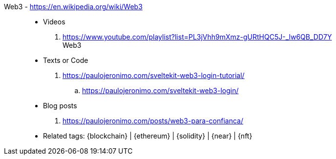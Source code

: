 [#web3]#Web3# - https://en.wikipedia.org/wiki/Web3::
* Videos
. https://www.youtube.com/playlist?list=PL3jVhh9mXmz-gURtHQC5J-_lw6QB_DD7Y +
   Web3
* Texts or Code
. https://paulojeronimo.com/sveltekit-web3-login-tutorial/
.. https://paulojeronimo.com/sveltekit-web3-login/
* Blog posts
. https://paulojeronimo.com/posts/web3-para-confianca/
* Related tags: {blockchain} | {ethereum} | {solidity} | {near} | {nft}
